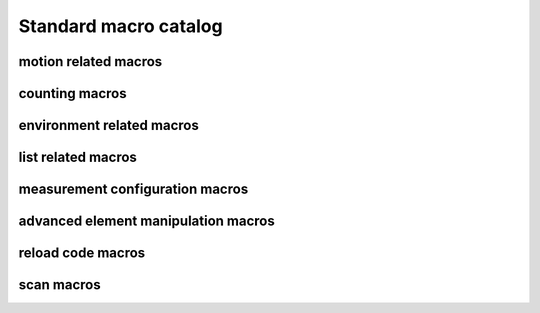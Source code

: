 
.. _sardana-standard-macro-catalog:

======================
Standard macro catalog
======================

motion related macros
---------------------

.. hlist::
    :columns: 5

    * :class:`~sardana.macroserver.macros.standard.wa`
    * :class:`~sardana.macroserver.macros.standard.wm`
    * :class:`~sardana.macroserver.macros.standard.pwa`
    * :class:`~sardana.macroserver.macros.standard.pwm`
    * :class:`~sardana.macroserver.macros.standard.set_lim`
    * :class:`~sardana.macroserver.macros.standard.set_lm`
    * :class:`~sardana.macroserver.macros.standard.set_pos`
    * :class:`~sardana.macroserver.macros.standard.mv`
    * :class:`~sardana.macroserver.macros.standard.umv`
    * :class:`~sardana.macroserver.macros.standard.mvr`
    * :class:`~sardana.macroserver.macros.standard.umvr`
    * :class:`~sardana.macroserver.macros.lists.lsm`
    * :class:`~sardana.macroserver.macros.lists.lspm`

counting macros
---------------

.. hlist::
    :columns: 5
    
    * :class:`~sardana.macroserver.macros.standard.ct`
    * :class:`~sardana.macroserver.macros.standard.uct`
    * :class:`~sardana.macroserver.macros.standard.settimer`
    * :class:`~sardana.macroserver.macros.lists.lsexp`
    * :class:`~sardana.macroserver.macros.lists.lsmeas`
    * :class:`~sardana.macroserver.macros.lists.lsct`
    * :class:`~sardana.macroserver.macros.lists.ls0d`
    * :class:`~sardana.macroserver.macros.lists.ls1d`
    * :class:`~sardana.macroserver.macros.lists.ls2d`
    * :class:`~sardana.macroserver.macros.lists.lspc`

environment related macros
--------------------------

.. hlist::
    :columns: 5
    
    * :class:`~sardana.macroserver.macros.env.lsenv`
    * :class:`~sardana.macroserver.macros.env.senv`
    * :class:`~sardana.macroserver.macros.env.usenv`
    * :class:`~sardana.macroserver.macros.env.dumpenv`

list related macros
-------------------

.. hlist::
    :columns: 5

    * :class:`~sardana.macroserver.macros.env.lsenv`
    * :class:`~sardana.macroserver.macros.lists.lsa`
    * :class:`~sardana.macroserver.macros.lists.lsm`
    * :class:`~sardana.macroserver.macros.lists.lspm`
    * :class:`~sardana.macroserver.macros.lists.lsexp`
    * :class:`~sardana.macroserver.macros.lists.lsior`
    * :class:`~sardana.macroserver.macros.lists.lsmeas`
    * :class:`~sardana.macroserver.macros.lists.lsct`
    * :class:`~sardana.macroserver.macros.lists.ls0d`
    * :class:`~sardana.macroserver.macros.lists.ls1d`
    * :class:`~sardana.macroserver.macros.lists.ls2d`
    * :class:`~sardana.macroserver.macros.lists.lspc`
    * :class:`~sardana.macroserver.macros.lists.lsctrl`
    * :class:`~sardana.macroserver.macros.lists.lsi`
    * :class:`~sardana.macroserver.macros.lists.lsctrllib`
    * :class:`~sardana.macroserver.macros.lists.lsa`
    * :class:`~sardana.macroserver.macros.lists.lsmac`
    * :class:`~sardana.macroserver.macros.lists.lsmaclib`

measurement configuration macros
--------------------------------

.. hlist::
    :columns: 5

    * :class:`~sardana.macroserver.macros.expert.defmeas`
    * :class:`~sardana.macroserver.macros.expert.udefmeas`
    
advanced element manipulation macros
------------------------------------

.. hlist::
    :columns: 5

    * :class:`~sardana.macroserver.macros.expert.defelem`
    * :class:`~sardana.macroserver.macros.expert.udefelem`
    * :class:`~sardana.macroserver.macros.expert.defctrl`
    * :class:`~sardana.macroserver.macros.expert.udefctrl`
    * :class:`~sardana.macroserver.macros.expert.prdef`

reload code macros
------------------

.. hlist::
    :columns: 5

    * :class:`~sardana.macroserver.macros.expert.relmac`
    * :class:`~sardana.macroserver.macros.expert.relmaclib`
    * :class:`~sardana.macroserver.macros.expert.rellib`

scan macros
-----------

.. hlist::
    :columns: 5

    * :class:`~sardana.macroserver.macros.scan.ascan`
    * :class:`~sardana.macroserver.macros.scan.a2scan`
    * :class:`~sardana.macroserver.macros.scan.a3scan`
    * :class:`~sardana.macroserver.macros.scan.a4scan`
    * :class:`~sardana.macroserver.macros.scan.amultiscan`
    * :class:`~sardana.macroserver.macros.scan.dscan`
    * :class:`~sardana.macroserver.macros.scan.d2scan`
    * :class:`~sardana.macroserver.macros.scan.d3scan`
    * :class:`~sardana.macroserver.macros.scan.d4scan`
    * :class:`~sardana.macroserver.macros.scan.dmultiscan`
    * :class:`~sardana.macroserver.macros.scan.mesh`
    * :class:`~sardana.macroserver.macros.scan.fscan`
    * :class:`~sardana.macroserver.macros.scan.scanhist`
    
    * :class:`~sardana.macroserver.macros.scan.ascanc`
    * :class:`~sardana.macroserver.macros.scan.a2scanc`
    * :class:`~sardana.macroserver.macros.scan.a3scanc`
    * :class:`~sardana.macroserver.macros.scan.a4scanc`
    * :class:`~sardana.macroserver.macros.scan.dscanc`
    * :class:`~sardana.macroserver.macros.scan.d2scanc`
    * :class:`~sardana.macroserver.macros.scan.d3scanc`
    * :class:`~sardana.macroserver.macros.scan.d4scanc`
    * :class:`~sardana.macroserver.macros.scan.meshc`
